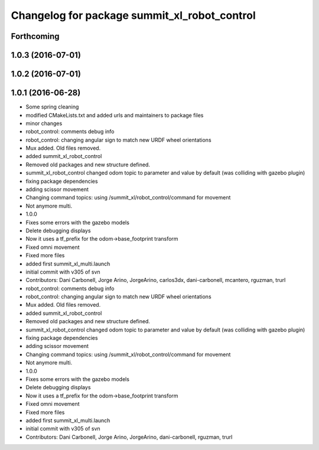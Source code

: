 ^^^^^^^^^^^^^^^^^^^^^^^^^^^^^^^^^^^^^^^^^^^^^
Changelog for package summit_xl_robot_control
^^^^^^^^^^^^^^^^^^^^^^^^^^^^^^^^^^^^^^^^^^^^^

Forthcoming
-----------

1.0.3 (2016-07-01)
------------------

1.0.2 (2016-07-01)
------------------

1.0.1 (2016-06-28)
------------------
* Some spring cleaning
* modified CMakeLists.txt and added urls and maintainers to package files
* minor changes
* robot_control: comments debug info
* robot_control: changing angular sign to match new URDF wheel orientations
* Mux added. Old files removed.
* added summit_xl_robot_control
* Removed old packages and new structure defined.
* summit_xl_robot_control changed odom topic to parameter and value by default (was colliding with gazebo plugin)
* fixing package dependencies
* adding scissor movement
* Changing command topics: using /summit_xl/robot_control/command for movement
* Not anymore multi.
* 1.0.0
* Fixes some errors with the gazebo models
* Delete debugging displays
* Now it uses a tf_prefix for the odom->base_footprint transform
* Fixed omni movement
* Fixed more files
* added first summit_xl_multi.launch
* initial commit with v305 of svn
* Contributors: Dani Carbonell, Jorge Arino, JorgeArino, carlos3dx, dani-carbonell, mcantero, rguzman, trurl

* robot_control: comments debug info
* robot_control: changing angular sign to match new URDF wheel orientations
* Mux added. Old files removed.
* added summit_xl_robot_control
* Removed old packages and new structure defined.
* summit_xl_robot_control changed odom topic to parameter and value by default (was colliding with gazebo plugin)
* fixing package dependencies
* adding scissor movement
* Changing command topics: using /summit_xl/robot_control/command for movement
* Not anymore multi.
* 1.0.0
* Fixes some errors with the gazebo models
* Delete debugging displays
* Now it uses a tf_prefix for the odom->base_footprint transform
* Fixed omni movement
* Fixed more files
* added first summit_xl_multi.launch
* initial commit with v305 of svn
* Contributors: Dani Carbonell, Jorge Arino, JorgeArino, dani-carbonell, rguzman, trurl
